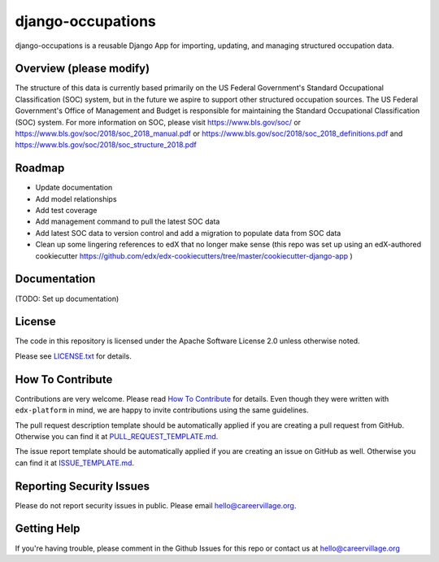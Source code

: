 django-occupations
=============================

|pypi-badge| |travis-badge| |codecov-badge| |doc-badge| |pyversions-badge|
|license-badge|


django-occupations is a reusable Django App for importing, updating, and managing structured occupation data.


Overview (please modify)
------------------------

The structure of this data is currently based primarily on the US Federal Government's Standard Occupational Classification (SOC) system, but in the future we aspire to support other structured occupation sources. The US Federal Government's Office of Management and Budget is responsible for maintaining the Standard Occupational Classification (SOC) system. For more information on SOC, please visit https://www.bls.gov/soc/ or https://www.bls.gov/soc/2018/soc_2018_manual.pdf or https://www.bls.gov/soc/2018/soc_2018_definitions.pdf and https://www.bls.gov/soc/2018/soc_structure_2018.pdf 


Roadmap
-------------
- Update documentation
- Add model relationships
- Add test coverage
- Add management command to pull the latest SOC data
- Add latest SOC data to version control and add a migration to populate data from SOC data
- Clean up some lingering references to edX that no longer make sense (this repo was set up using an edX-authored cookiecutter https://github.com/edx/edx-cookiecutters/tree/master/cookiecutter-django-app )

Documentation
-------------

(TODO: Set up documentation)


License
-------

The code in this repository is licensed under the Apache Software License 2.0 unless
otherwise noted.

Please see `LICENSE.txt <LICENSE.txt>`_ for details.

How To Contribute
-----------------

Contributions are very welcome.
Please read `How To Contribute <https://github.com/edx/edx-platform/blob/master/CONTRIBUTING.rst>`_ for details.
Even though they were written with ``edx-platform`` in mind, we are happy to invite contributions using the same guidelines.

The pull request description template should be automatically applied if you are creating a pull request from GitHub. Otherwise you
can find it at `PULL_REQUEST_TEMPLATE.md <.github/PULL_REQUEST_TEMPLATE.md>`_.

The issue report template should be automatically applied if you are creating an issue on GitHub as well. Otherwise you
can find it at `ISSUE_TEMPLATE.md <.github/ISSUE_TEMPLATE.md>`_.

Reporting Security Issues
-------------------------

Please do not report security issues in public. Please email hello@careervillage.org.

Getting Help
------------

If you're having trouble, please comment in the Github Issues for this repo or contact us at hello@careervillage.org

.. |pypi-badge| image:: https://img.shields.io/pypi/v/django-occupations.svg
    :target: https://pypi.python.org/pypi/django-occupations/
    :alt: PyPI

.. |travis-badge| image:: https://travis-ci.org/edx/django-occupations.svg?branch=master
    :target: https://travis-ci.org/edx/django-occupations
    :alt: Travis

.. |codecov-badge| image:: https://codecov.io/github/edx/django-occupations/coverage.svg?branch=master
    :target: https://codecov.io/github/edx/django-occupations?branch=master
    :alt: Codecov

.. |doc-badge| image:: https://readthedocs.org/projects/django-occupations/badge/?version=latest
    :target: https://django-occupations.readthedocs.io/en/latest/
    :alt: Documentation

.. |pyversions-badge| image:: https://img.shields.io/pypi/pyversions/django-occupations.svg
    :target: https://pypi.python.org/pypi/django-occupations/
    :alt: Supported Python versions

.. |license-badge| image:: https://img.shields.io/github/license/edx/django-occupations.svg
    :target: https://github.com/edx/django-occupations/blob/master/LICENSE.txt
    :alt: License
